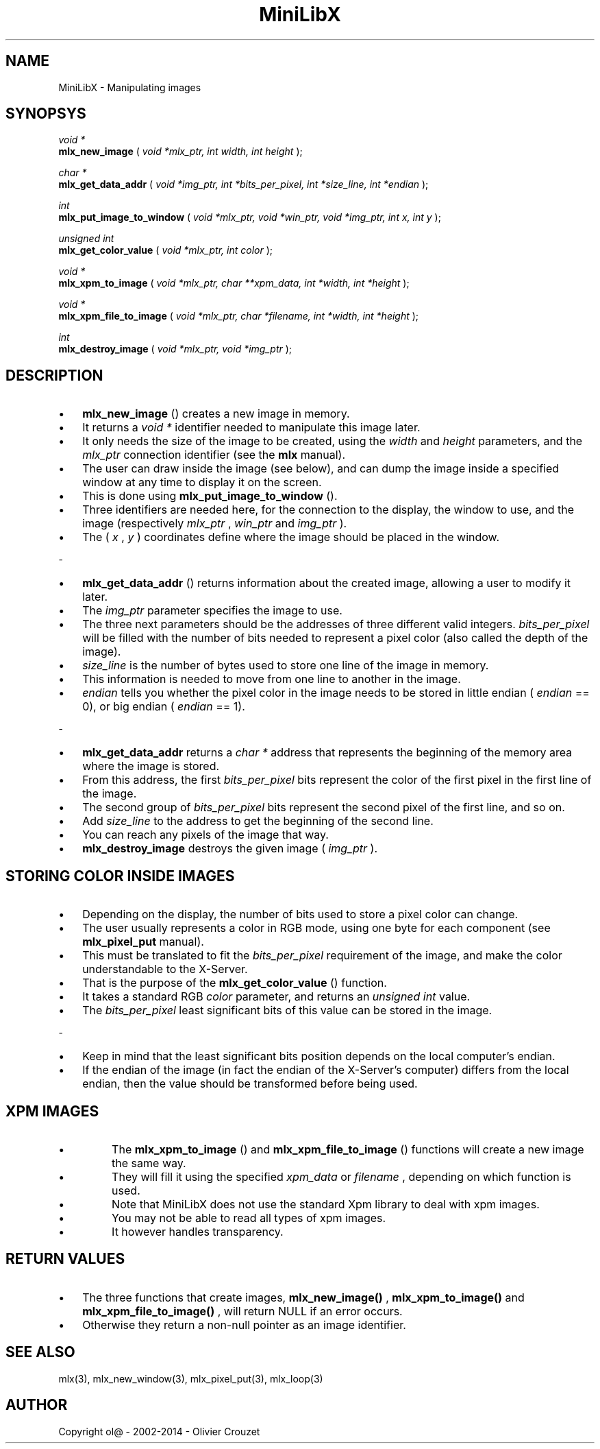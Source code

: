 .TH MiniLibX 3 "September 19, 2002"

.SH NAME

MiniLibX - Manipulating images

.SH SYNOPSYS

.nf
.I void *
.fi
.B mlx_new_image
(
.I void *mlx_ptr, int width, int height
);

.nf
.I char *
.fi
.B mlx_get_data_addr
(
.I void *img_ptr, int *bits_per_pixel, int *size_line, int *endian
);

.nf
.I int
.fi
.B mlx_put_image_to_window
(
.I void *mlx_ptr, void *win_ptr, void *img_ptr, int x, int y
);

.nf
.I unsigned int
.fi
.B mlx_get_color_value
(
.I void *mlx_ptr, int color
);

.nf
.I void *
.fi
.B mlx_xpm_to_image
(
.I void *mlx_ptr, char **xpm_data, int *width, int *height
);

.nf
.I void *
.fi
.B mlx_xpm_file_to_image
(
.I void *mlx_ptr, char *filename, int *width, int *height
);

.nf
.I int
.fi
.B mlx_destroy_image
(
.I void *mlx_ptr, void *img_ptr
);

.SH DESCRIPTION

.IP \[bu] 3
.B mlx_new_image
() creates a new image in memory.
.IP \[bu]
It returns a
.I void *
identifier needed to manipulate this image later.
.IP \[bu]
It only needs
the size of the image to be created, using the
.I width
and
.I height
parameters, and the
.I mlx_ptr
connection identifier (see the
.B mlx
manual).
.P
.IP \[bu] 3
The user can draw inside the image (see below), and
can dump the image inside a specified window at any time to
display it on the screen.
.IP \[bu] 3
This is done using
.B mlx_put_image_to_window
().
.IP \[bu]
Three identifiers are needed here, for the connection to the
display, the window to use, and the image (respectively
.I mlx_ptr
,
.I win_ptr
and
.I img_ptr
).
.IP \[bu]
The (
.I x
,
.I y
) coordinates define where the image should be placed in the window.
.P
-
.IP \[bu] 3
.B mlx_get_data_addr
() returns information about the created image, allowing a user
to modify it later.
.IP \[bu]
The
.I img_ptr
parameter specifies the image to use.
.IP \[bu]
The three next parameters should
be the addresses of three different valid integers.
.I bits_per_pixel
will be filled with the number of bits needed to represent a pixel color
(also called the depth of the image).
.IP \[bu]
.I size_line
is the number of bytes used to store one line of the image in memory.
.IP \[bu]
This information is needed to move from one line to another in the image.
.IP \[bu]
.I endian
tells you whether the pixel color in the image needs to be stored in
little endian (
.I endian
== 0), or big endian (
.I endian
== 1).
.P
-
.IP \[bu] 3
.B mlx_get_data_addr
returns a
.I char *
address that represents the beginning of the memory area where the image
is stored.
.IP \[bu]
From this address, the first
.I bits_per_pixel
bits represent the color of the first pixel in the first line of
the image.
.IP \[bu]
The second group of
.I bits_per_pixel
bits represent the second pixel of the first line, and so on.
.IP \[bu]
Add
.I size_line
to the address to get the beginning of the second line.
.IP \[bu]
You can reach any
pixels of the image that way.
.P
.IP \[bu] 3
.B mlx_destroy_image
destroys the given image (
.I img_ptr
).

.SH STORING COLOR INSIDE IMAGES

.IP \[bu] 3
Depending on the display, the number of bits used to store a pixel color
can change.
.IP \[bu]
The user usually represents a color in RGB mode, using
one byte for each component (see
.B mlx_pixel_put
manual).
.IP \[bu]
This must be translated to fit the
.I bits_per_pixel
requirement of the image, and make the color understandable to the X-Server.
.IP \[bu]
That is the purpose of the
.B mlx_get_color_value
() function.
.IP \[bu]
It takes a standard RGB
.I color
parameter, and returns an
.I unsigned int
value.
.IP \[bu]
The
.I bits_per_pixel
least significant bits of this value can be stored in the image.
.P
-
.IP \[bu] 3
Keep in mind that the least significant bits position depends on the local
computer's endian.
.IP \[bu]
If the endian of the image (in fact the endian of
the X-Server's computer) differs from the local endian, then the value should
be transformed before being used.

.SH XPM IMAGES

.IP \[bu]
The
.B mlx_xpm_to_image
() and
.B mlx_xpm_file_to_image
() functions will create a new image the same way.
.IP \[bu]
They will fill it using the specified
.I xpm_data
or
.I filename
, depending on which function is used.
.IP \[bu]
Note that MiniLibX does not use the standard
Xpm library to deal with xpm images.
.IP \[bu]
You may not be able to
read all types of xpm images.
.IP \[bu]
It however handles transparency.

.SH RETURN VALUES

.IP \[bu] 3
The three functions that create images,
.B mlx_new_image()
,
.B mlx_xpm_to_image()
and
.B mlx_xpm_file_to_image()
, will return NULL if an error occurs.
.IP \[bu]
Otherwise they return a non-null pointer
as an image identifier.


.SH SEE ALSO
mlx(3), mlx_new_window(3), mlx_pixel_put(3), mlx_loop(3)

.SH AUTHOR
Copyright ol@ - 2002-2014 - Olivier Crouzet
